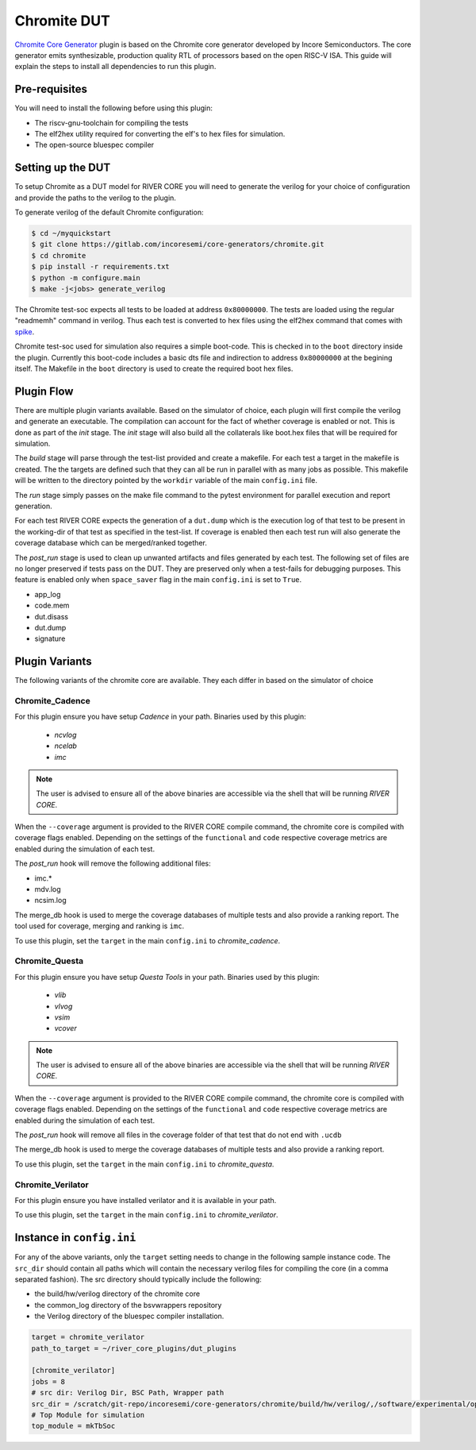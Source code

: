 Chromite DUT
============

`Chromite Core Generator <https://chromite.readthedocs.io/en/latest/>`_ plugin is based on the Chromite core generator developed by Incore Semiconductors.
The core generator emits synthesizable, production quality RTL of processors based on the open RISC-V ISA.
This guide will explain the steps to install all dependencies to run this plugin.

Pre-requisites
--------------

You will need to install the following before using this plugin:

- The riscv-gnu-toolchain for compiling the tests
- The elf2hex utility required for converting the elf's to hex files for simulation.
- The open-source bluespec compiler


Setting up the DUT
------------------

To setup Chromite as a DUT model for RIVER CORE you will need to generate the verilog for your 
choice of configuration and provide the paths to the verilog to the plugin. 

To generate verilog of the default Chromite configuration:

.. code-block:: console

   $ cd ~/myquickstart
   $ git clone https://gitlab.com/incoresemi/core-generators/chromite.git
   $ cd chromite
   $ pip install -r requirements.txt
   $ python -m configure.main
   $ make -j<jobs> generate_verilog

The Chromite test-soc expects all tests to be loaded at address ``0x80000000``. The tests are loaded
using the regular "readmemh" command in verilog. Thus each test is converted to hex files using the
elf2hex command that comes with `spike <https://github.com/riscv/riscv-isa-sim>`_.

Chromite test-soc used for simulation also requires a simple boot-code. This is checked in to the
``boot`` directory inside the plugin. Currently this boot-code includes a basic dts file and
indirection to address ``0x80000000`` at the begining itself. The Makefile in the ``boot`` directory
is used to create the required boot hex files.

Plugin Flow
-----------

There are multiple plugin variants available. Based on the simulator of choice, each plugin will
first compile the verilog and generate an executable. The compilation can account for the fact of
whether coverage is enabled or not. This is done as part of the `init` stage. The `init` stage will
also build all the collaterals like boot.hex files that will be required for simulation.

The `build` stage will parse through the test-list provided and create a makefile. For each test a
target in the makefile is created. The the targets are defined such that they can all be run in
parallel with as many jobs as possible. This makefile will be written to the directory pointed by
the ``workdir`` variable of the main ``config.ini`` file.

The `run` stage simply passes on the make file command to the pytest environment for parallel
execution and report generation.

For each test RIVER CORE expects the generation of a ``dut.dump`` which is the execution log of that
test to be present in the working-dir of that test as specified in the test-list. If coverage is
enabled then each test run will also generate the coverage database which can be merged/ranked
together.

The `post_run` stage is used to clean up unwanted artifacts and files generated by each test. The
following set of files are no longer preserved if tests pass on the DUT. They are preserved only
when a test-fails for debugging purposes. This feature is enabled only when ``space_saver`` flag in
the main ``config.ini`` is set to ``True``.

- app_log
- code.mem
- dut.disass
- dut.dump
- signature

Plugin Variants
---------------

The following variants of the chromite core are available. They each differ in based on the
simulator of choice

Chromite_Cadence
****************

For this plugin ensure you have setup `Cadence` in your path. Binaries used by this plugin:

   - `ncvlog`
   - `ncelab`
   - `imc`

.. note:: The user is advised to ensure all of the above binaries are accessible via the shell that will be running `RIVER CORE`.

When the ``--coverage`` argument is provided to the RIVER CORE compile command, the chromite core is
compiled with coverage flags enabled. Depending on the settings of the ``functional`` and ``code``
respective coverage metrics are enabled during the simulation of each test.

The `post_run` hook will remove the following additional files:

- imc.*
- mdv.log
- ncsim.log

The merge_db hook is used to merge the coverage databases of multiple tests and also provide a
ranking report. The tool used for coverage, merging and ranking is ``imc``.

To use this plugin, set the ``target`` in the main ``config.ini`` to `chromite_cadence`.

Chromite_Questa
***************

For this plugin ensure you have setup `Questa Tools` in your path. Binaries used by this plugin:

   - `vlib`
   - `vlvog`
   - `vsim`
   - `vcover`

.. note:: The user is advised to ensure all of the above binaries are accessible via the shell that will be running `RIVER CORE`.

When the ``--coverage`` argument is provided to the RIVER CORE compile command, the chromite core is
compiled with coverage flags enabled. Depending on the settings of the ``functional`` and ``code``
respective coverage metrics are enabled during the simulation of each test.

The `post_run` hook will remove all files in the coverage folder of that test that do not end with
``.ucdb``

The merge_db hook is used to merge the coverage databases of multiple tests and also provide a
ranking report.

To use this plugin, set the ``target`` in the main ``config.ini`` to `chromite_questa`.

Chromite_Verilator
******************

For this plugin ensure you have installed verilator and it is available in your path.

To use this plugin, set the ``target`` in the main ``config.ini`` to `chromite_verilator`.

Instance in ``config.ini``
--------------------------

For any of the above variants, only the ``target`` setting needs to change in the following sample
instance code. The ``src_dir`` should contain all paths which will contain the necessary verilog
files for compiling the core (in a comma separated fashion). The src directory should typically
include the following:

- the build/hw/verilog directory of the chromite core
- the common_log directory of the bsvwrappers repository
- the Verilog directory of the bluespec compiler installation.

.. code-block:: ini

  target = chromite_verilator
  path_to_target = ~/river_core_plugins/dut_plugins
  
  [chromite_verilator]
  jobs = 8
  # src dir: Verilog Dir, BSC Path, Wrapper path
  src_dir = /scratch/git-repo/incoresemi/core-generators/chromite/build/hw/verilog/,/software/experimental/open-bsc//lib/Verilog,/scratch/git-repo/incoresemi/core-generators/chromite/bsvwrappers/common_lib
  # Top Module for simulation 
  top_module = mkTbSoc

